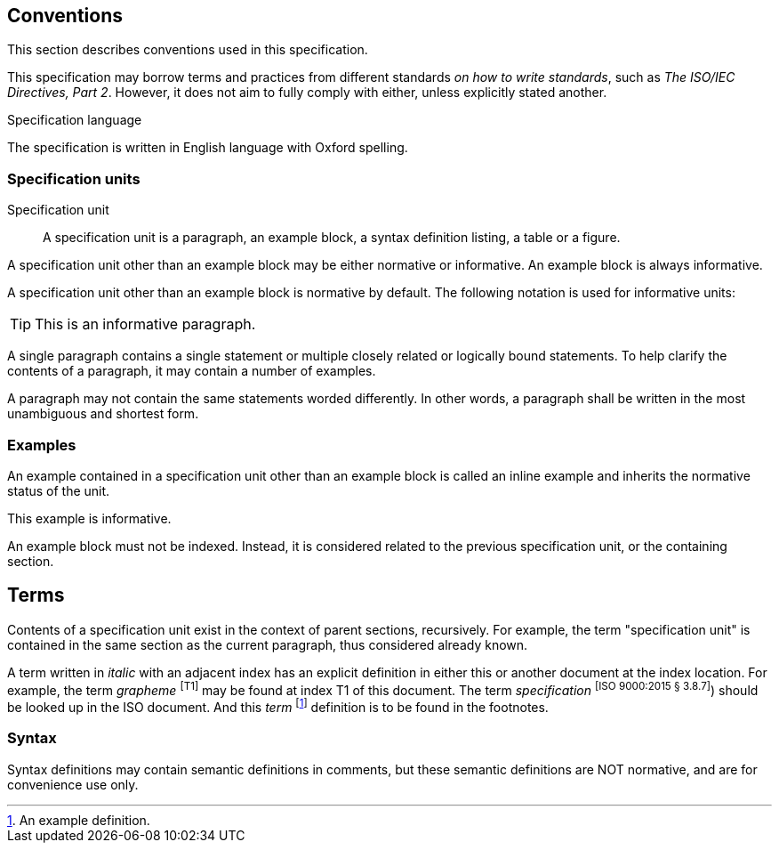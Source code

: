 == Conventions

[%noindex]
This section describes conventions used in this specification.

This specification may borrow terms and practices from different standards _on how to write standards_, such as _The ISO/IEC Directives, Part 2_.
However, it does not aim to fully comply with either, unless explicitly stated another.

.Specification language
The specification is written in English language with Oxford spelling.

=== Specification units

[[term-specification-unit]]
Specification unit::
A specification unit is a paragraph, an example block, a syntax definition listing, a table or a figure.

A specification unit other than an example block may be either normative or informative.
An example block is always informative.

A specification unit other than an example block is normative by default.
The following notation is used for informative units:

[TIP]
--
This is an informative paragraph.
--

A single paragraph contains a single statement or multiple closely related or logically bound statements.
To help clarify the contents of a paragraph, it may contain a number of examples.

A paragraph may not contain the same statements worded differently.
In other words, a paragraph shall be written in the most unambiguous and shortest form.

=== Examples

An example contained in a specification unit other than an example block is called an inline example and inherits the normative status of the unit.

====
This example is informative.
====

An example block must not be indexed.
Instead, it is considered related to the previous specification unit, or the containing section.

== Terms

Contents of a specification unit exist in the context of parent sections, recursively.
For example, the term "specification unit" is contained in the same section as the current paragraph, thus considered already known.

A term written in _italic_ with an adjacent index has an explicit definition in either this or another document at the index location.
For example, the term _grapheme_ ^[T1]^  may be found at index T1 of this document.
The term _specification_ ^+[ISO 9000:2015 § 3.8.7]+^) should be looked up in the ISO document.
And this _term_ footnote:[An example definition.] definition is to be found in the footnotes.

=== Syntax

Syntax definitions may contain semantic definitions in comments, but these semantic definitions are NOT normative, and are for convenience use only.

